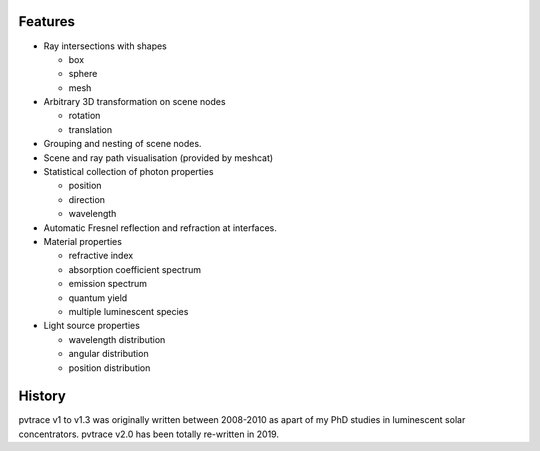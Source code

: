 Features
--------

* Ray intersections with shapes

  * box
  * sphere
  * mesh

* Arbitrary 3D transformation on scene nodes
 
  * rotation
  * translation

* Grouping and nesting of scene nodes.
* Scene and ray path visualisation (provided by meshcat)
* Statistical collection of photon properties

  * position
  * direction
  * wavelength

* Automatic Fresnel reflection and refraction at interfaces.
* Material properties

  * refractive index
  * absorption coefficient spectrum
  * emission spectrum
  * quantum yield
  * multiple luminescent species

* Light source properties

  * wavelength distribution
  * angular distribution
  * position distribution

    
History
-------

pvtrace v1 to v1.3 was originally written between 2008-2010 as apart of my PhD studies in luminescent solar concentrators. pvtrace v2.0 has been totally re-written in 2019.
